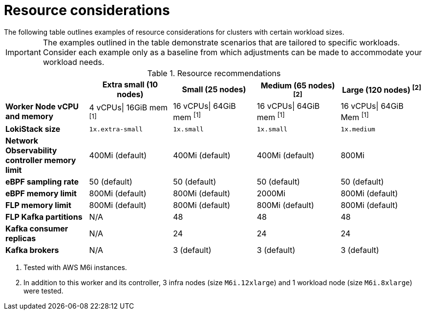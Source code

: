 // Module included in the following assemblies:
// * network_observability/configuring_operator.adoc

:_content-type: REFERENCE
[id="network-observability-resources-table_{context}"]
= Resource considerations
The following table outlines examples of resource considerations for clusters with certain workload sizes. 

[IMPORTANT]
====
The examples outlined in the table demonstrate scenarios that are tailored to specific workloads. Consider each example only as a baseline from which adjustments can be made to accommodate your workload needs.
====

.Resource recommendations
[options="header"]
|===
|                                     | Extra small (10 nodes) | Small (25 nodes)  | Medium (65 nodes) ^[2]^ | Large (120 nodes) ^[2]^
| *Worker Node vCPU and memory*       | 4 vCPUs\| 16GiB mem ^[1]^ | 16 vCPUs\| 64GiB mem ^[1]^ | 16 vCPUs\| 64GiB mem  ^[1]^  |16 vCPUs\| 64GiB Mem ^[1]^ 
| *LokiStack size*                    | `1x.extra-small`         | `1x.small`          | `1x.small`           | `1x.medium`
| *Network Observability controller memory limit* | 400Mi (default)        | 400Mi (default)   | 400Mi (default)    | 800Mi                
| *eBPF sampling rate*                | 50 (default)           | 50 (default)      | 50 (default)       | 50 (default)
| *eBPF memory limit*                 | 800Mi (default)        | 800Mi (default)   | 2000Mi             | 800Mi (default) 
| *FLP memory limit*                     | 800Mi (default)        | 800Mi (default)   | 800Mi (default)    | 800Mi (default)         
| *FLP Kafka partitions*              | N/A                    | 48                | 48                 | 48            
| *Kafka consumer replicas*           | N/A                    | 24                | 24                 | 24
| *Kafka brokers*                     | N/A                    | 3 (default)       | 3 (default)        | 3 (default)
|===
[.small]
--
1. Tested with AWS M6i instances.
2. In addition to this worker and its controller, 3 infra nodes (size `M6i.12xlarge`) and 1 workload node (size `M6i.8xlarge`) were tested. 
--